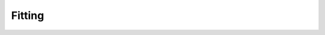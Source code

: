 
Fitting
=======

.. autosummary::
   :toctree: fitting/

   skspatial.objects.Line.best_fit
   skspatial.objects.Plane.best_fit
